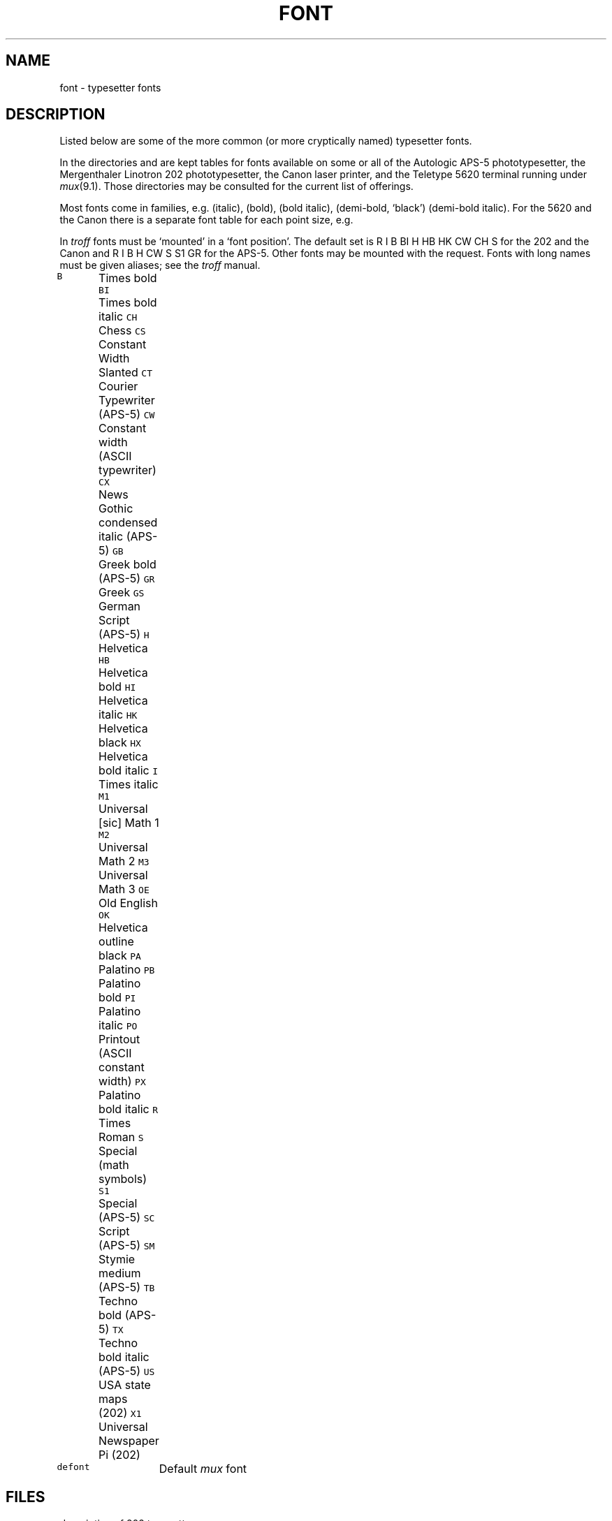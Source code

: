 .TH FONT 6
.CT 1 writing_troff writing_output
.SH NAME
font \- typesetter fonts
.SH DESCRIPTION
Listed below are some of the more common (or more cryptically
named) typesetter fonts.
.PP
In the directories
.F /usr/lib/font
and
.F /usr/jerq/font 
are kept tables for fonts available on some or all of
the Autologic APS-5 phototypesetter, the Mergenthaler Linotron 202
phototypesetter, the Canon laser printer,
and the Teletype 5620 terminal running under 
.IR mux (9.1).
Those directories may be consulted for the
current list of offerings.
.PP
Most fonts come in families, e.g.
.LR Souvenir ,
.L SouvenirI
(italic),
.L SouvenirB
(bold),
.L SouvenirBI
(bold italic),
.L SouvenirBK
(demi-bold, `black')
.L SouvenirKI
(demi-bold italic).
For the 5620 and the Canon there is a
separate font table for each point size, e.g.
.LR CW.11 .
.PP
In
.I troff
fonts must be `mounted' in a `font position'. 
The default set is 
.L
R I B BI H HB HK CW CH S
for the 202 and the Canon
and
.L
R I B H CW S S1 GR
for the APS-5.
Other fonts may be mounted with the
.L .fp
request.
Fonts with long names must be given aliases; see
the
.IR troff
manual.
.LP
.2C
.de fq
\f5\\$1\\fR	\\$2 \\$3 \\$4 \\$5 \\$6
..
.fq B Times bold
.fq BI Times bold italic
.fq CH Chess
.fq CS Constant Width Slanted
.fq CT Courier Typewriter (APS-5)
.fq CW Constant width (ASCII typewriter)
.fq CX News Gothic condensed italic (APS-5)
.fq GB Greek bold (APS-5)
.fq GR Greek
.fq GS German Script (APS-5)
.fq H  Helvetica
.fq HB Helvetica bold
.fq HI Helvetica italic
.fq HK Helvetica black
.fq HX Helvetica bold italic
.fq I  Times italic
.fq M1 Universal [sic] Math 1
.fq M2 Universal Math 2
.fq M3 Universal Math 3
.fq OE Old English
.fq OK Helvetica outline black
.fq PA Palatino
.fq PB Palatino bold
.fq PI Palatino italic
.fq PO Printout (ASCII constant width)
.fq PX Palatino bold italic
.fq R  Times Roman
.fq S  Special (math symbols)
.fq S1 Special (APS-5)
.fq SC Script (APS-5)
.fq SM Stymie medium (APS-5)
.fq TB Techno bold (APS-5)
.fq TX Techno bold italic (APS-5)
.fq US USA state maps (202)
.fq X1 Universal Newspaper Pi (202)
.LP
.fq defont Default \fImux\fR font
.1C
.SH FILES
.TF /usr/lib/font/dev202/DESC.out
.TP
.F /usr/lib/font
.TP
.F /usr/lib/font/dev202/DESC.out
description of 202 typesetter
.TP
.F /usr/lib/font/dev202/R.out
tables for font
.L R
.br
.F /usr/jerq/font
.SH SEE ALSO
.IR troff (1), 
.IR jf (9.1), 
.IR font (9.5)
